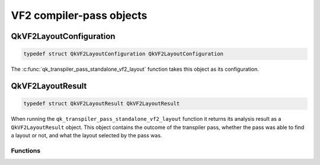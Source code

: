 =========================
VF2 compiler-pass objects
=========================

QkVF2LayoutConfiguration
========================

.. code-block:: c

   typedef struct QkVF2LayoutConfiguration QkVF2LayoutConfiguration

The :c:func:`qk_transpiler_pass_standalone_vf2_layout` function takes this object as its configuration.

.. doxygengroup:: QkVF2LayoutConfiguration
   :members:
   :content-only:

QkVF2LayoutResult
=================

.. code-block:: c

   typedef struct QkVF2LayoutResult QkVF2LayoutResult

When running the ``qk_transpiler_pass_standalone_vf2_layout`` function it returns its analysis
result as a ``QkVF2LayoutResult`` object. This object contains the outcome of the transpiler pass,
whether the pass was able to find a layout or not, and what the layout selected by the pass was.

Functions
~~~~~~~~~

.. doxygengroup:: QkVF2LayoutResult
   :members:
   :content-only:

